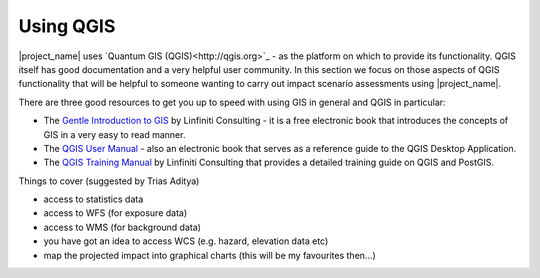 ==========
Using QGIS
==========

|project_name| uses `Quantum GIS (QGIS)<http://qgis.org>`_ - as the platform on 
which to provide its functionality. QGIS itself has good documentation and 
a very helpful user community. In this section we focus on those aspects of
QGIS functionality that will be helpful to someone wanting to carry out
impact scenario assessments using |project_name|.

There are three good resources to get you up to speed with using GIS in
general and QGIS in particular:

* The `Gentle Introduction to GIS <http://linfiniti.com/dla>`_ by Linfiniti
  Consulting - it is a free electronic book that introduces the concepts of GIS
  in a very easy to read manner.
* The `QGIS User Manual <http://qgis.org/en/documentation/manuals.html>`_ - 
  also an electronic book that serves as a reference guide to the QGIS Desktop
  Application.
* The `QGIS Training Manual <http://manual.linfiniti.com>`_ by Linfiniti
  Consulting that provides a detailed training guide on QGIS and PostGIS.


Things to cover (suggested by Trias Aditya)

- access to statistics data
- access to WFS (for exposure data)
- access to WMS (for background data)
- you have got an idea to access WCS (e.g. hazard, elevation data etc)
- map the projected impact into graphical charts (this will be my
  favourites then...)

